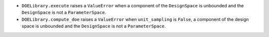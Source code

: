 - ``DOELibrary.execute`` raises a ``ValueError`` when a component of the ``DesignSpace`` is unbounded and the ``DesignSpace`` is not a ``ParameterSpace``.
- ``DOELibrary.compute_doe`` raises a ``ValueError`` when ``unit_sampling`` is ``False``, a component of the design space is unbounded and the ``DesignSpace`` is not a ``ParameterSpace``.
